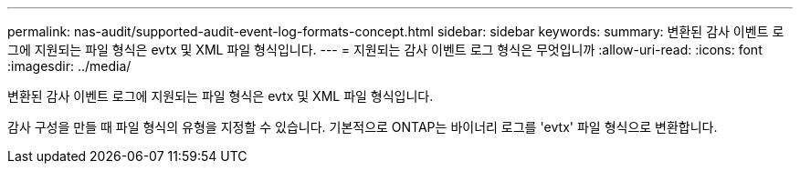 ---
permalink: nas-audit/supported-audit-event-log-formats-concept.html 
sidebar: sidebar 
keywords:  
summary: 변환된 감사 이벤트 로그에 지원되는 파일 형식은 evtx 및 XML 파일 형식입니다. 
---
= 지원되는 감사 이벤트 로그 형식은 무엇입니까
:allow-uri-read: 
:icons: font
:imagesdir: ../media/


[role="lead"]
변환된 감사 이벤트 로그에 지원되는 파일 형식은 evtx 및 XML 파일 형식입니다.

감사 구성을 만들 때 파일 형식의 유형을 지정할 수 있습니다. 기본적으로 ONTAP는 바이너리 로그를 'evtx' 파일 형식으로 변환합니다.
